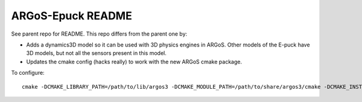 ==================
ARGoS-Epuck README
==================

See parent repo for README. This repo differs from the parent one by:

- Adds a dynamics3D model so it can be used with 3D physics engines in
  ARGoS. Other models of the E-puck have 3D models, but not all the sensors
  present in this model.

- Updates the cmake config (hacks really) to work with the new ARGoS cmake
  package.

To configure::

  cmake -DCMAKE_LIBRARY_PATH=/path/to/lib/argos3 -DCMAKE_MODULE_PATH=/path/to/share/argos3/cmake -DCMAKE_INSTALL_PREFIX=/path/to/local/root ../src

